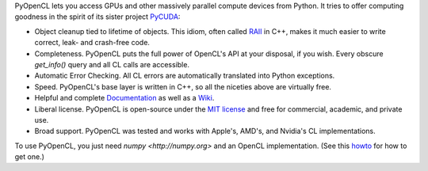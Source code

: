 PyOpenCL lets you access GPUs and other massively parallel compute
devices from Python. It tries to offer computing goodness in the
spirit of its sister project `PyCUDA <http://mathema.tician.de/software/pycuda>`_:

* Object cleanup tied to lifetime of objects. This idiom, often
  called
  `RAII <http://en.wikipedia.org/wiki/Resource_Acquisition_Is_Initialization>`_
  in C++, makes it much easier to write correct, leak- and
  crash-free code.

* Completeness. PyOpenCL puts the full power of OpenCL's API at
  your disposal, if you wish.  Every obscure `get_info()` query and 
  all CL calls are accessible.

* Automatic Error Checking. All CL errors are automatically
  translated into Python exceptions.

* Speed. PyOpenCL's base layer is written in C++, so all the niceties
  above are virtually free.

* Helpful and complete `Documentation <http://documen.tician.de/pyopencl>`_
  as well as a `Wiki <http://wiki.tiker.net/PyOpenCL>`_.

* Liberal license. PyOpenCL is open-source under the 
  `MIT license <http://en.wikipedia.org/wiki/MIT_License>`_
  and free for commercial, academic, and private use.

* Broad support. PyOpenCL was tested and works with Apple's, AMD's, and Nvidia's 
  CL implementations.

To use PyOpenCL, you just need `numpy <http://numpy.org>` and an OpenCL
implementation.
(See this `howto <http://wiki.tiker.net/OpenCLHowTo>`_ for how to get one.)
